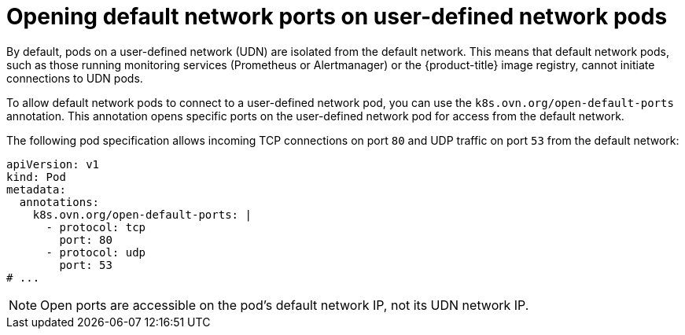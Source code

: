 //module included in the following assembly:
//
// * networking/multiple_networks/primary_networks/about-user-defined-networks.adoc

:_mod-docs-content-type: REFERENCE
[id="opening-default-network-ports-udn_{context}"]
= Opening default network ports on user-defined network pods

By default, pods on a user-defined network (UDN) are isolated from the default network. This means that default network pods, such as those running monitoring services (Prometheus or Alertmanager) or the {product-title} image registry, cannot initiate connections to UDN pods.

To allow default network pods to connect to a user-defined network pod, you can use the `k8s.ovn.org/open-default-ports` annotation. This annotation opens specific ports on the user-defined network pod for access from the default network.

The following pod specification allows incoming TCP connections on port `80` and UDP traffic on port `53` from the default network:
[source,yaml]
----
apiVersion: v1
kind: Pod
metadata:
  annotations:
    k8s.ovn.org/open-default-ports: |
      - protocol: tcp
        port: 80
      - protocol: udp
        port: 53
# ...
----
 
[NOTE]
====
Open ports are accessible on the pod's default network IP, not its UDN network IP.
====